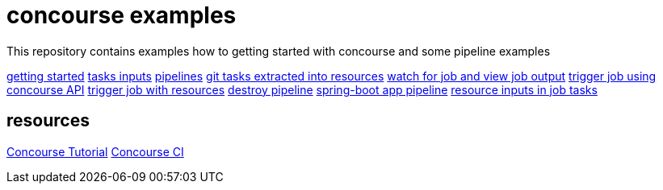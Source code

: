 = concourse examples

This repository contains examples how to getting started with concourse and some pipeline examples

link:01-getting-started/[getting started]
link:02-task-inputs/[tasks inputs]
link:03-pipelines/[pipelines]
link:04-tasks-extracted-into-resources/[git tasks extracted into resources]
link:05-view-job-output/[watch for job and view job output]
link:06-trigger-jobs-using-API/[trigger job using concourse API]
link:07-trigger-jobs-by-resources/[trigger job with resources]
link:08-destroy-pipeline/[destroy pipeline]
link:09-spring-boot-pipeline/[spring-boot app pipeline]
link:10-resource-inputs-in-job-tasks/[resource inputs in job tasks]

== resources

link:https://concoursetutorial.com/[Concourse Tutorial]
link:https://concourse-ci.org/[Concourse CI]
